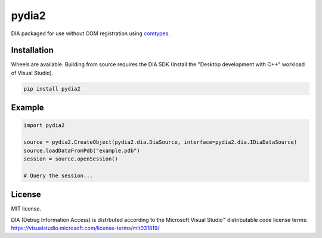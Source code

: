 pydia2
======
.. image:: https://img.shields.io/pypi/v/pydia2.svg
   :target: https://pypi.org/project/pydia2/
   :alt: PyPI

.. image:: https://github.com/segevfiner/pydia2/actions/workflows/docs.yml/badge.svg
   :target: https://segevfiner.github.io/pydia2/
   :alt: Docs

DIA packaged for use without COM registration using `comtypes <https://pypi.org/project/comtypes/>`_.

Installation
------------
Wheels are available. Building from source requires the DIA SDK (Install the "Desktop development
with C++" workload of Visual Studio).

.. code-block:: sh

    pip install pydia2

Example
-------
.. code-block:: python

    import pydia2

    source = pydia2.CreateObject(pydia2.dia.DiaSource, interface=pydia2.dia.IDiaDataSource)
    source.loadDataFromPdb("example.pdb")
    session = source.openSession()

    # Query the session...

License
-------
MIT license.

DIA (Debug Information Access) is distrbuted according to the Microsoft Visual Studio™ distributable
code license terms: https://visualstudio.microsoft.com/license-terms/mlt031819/
